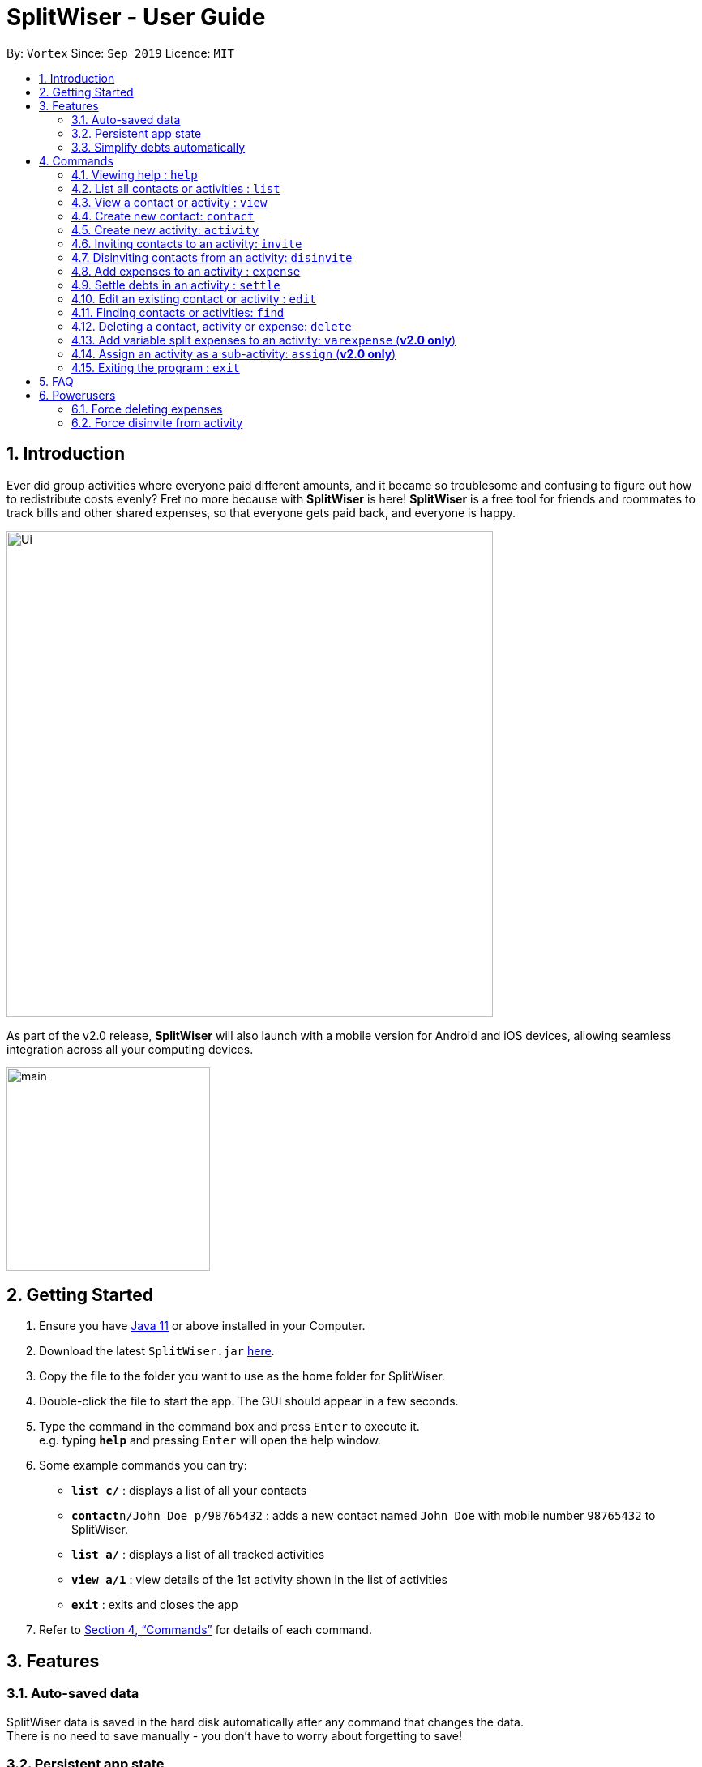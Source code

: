= SplitWiser - User Guide
:site-section: UserGuide
:toc:
:toc-title:
:toc-placement: preamble
:sectnums:
:imagesDir: images
:stylesDir: stylesheets
:xrefstyle: full
:experimental:
ifdef::env-github[]
:tip-caption: :bulb:
:note-caption: :information_source:
endif::[]
:repoURL: https://github.com/AY1920S1-CS2103T-W11-2/main

By: `Vortex`      Since: `Sep 2019`      Licence: `MIT`

== Introduction

Ever did group activities where everyone paid different amounts, and it became so troublesome and confusing to figure out how to redistribute costs evenly? Fret no more because with *SplitWiser* is here! *SplitWiser* is a free tool for friends and roommates to track bills and other shared expenses, so that everyone gets paid back, and everyone is happy.

image::./Ui.png[width="600"]

As part of the v2.0 release, *SplitWiser* will also launch with a mobile version for Android and iOS devices, allowing seamless integration across all your computing devices.

image::./minified-mockups/main.png[width="251"]

== Getting Started

.  Ensure you have link:https://java.com/en/download/[Java 11] or above installed in your Computer.
.  Download the latest `SplitWiser.jar` link:{repoURL}/releases[here].
.  Copy the file to the folder you want to use as the home folder for SplitWiser.
.  Double-click the file to start the app. The GUI should appear in a few seconds.
.  Type the command in the command box and press kbd:[Enter] to execute it. +
e.g. typing *`help`* and pressing kbd:[Enter] will open the help window.
.  Some example commands you can try:

* *`list c/`* : displays a list of all your contacts
* **`contact`**`n/John Doe p/98765432` : adds a new contact named `John Doe` with mobile number `98765432` to SplitWiser.
* *`list a/`* : displays a list of all tracked activities
* *`view a/1`* : view details of the 1st activity shown in the list of activities
* *`exit`* : exits and closes the app

.  Refer to <<Commands>> for details of each command.

== Features

=== Auto-saved data

SplitWiser data is saved in the hard disk automatically after any command that changes the data. +
There is no need to save manually - you don't have to worry about forgetting to save!

=== Persistent app state

SplitWiser also saves its application state with your data - meaning you can re-launch the app and continue where you left off!

=== Simplify debts automatically

SplitWiser has a fast and effective algorithm to simplify all debts that you add.
It handles huge groups (hundreds!) and all their expenses with ease!
No need receipt-collecting and number-crunching anymore -- SplitWiser does it all, and more!

[[Commands]]
== Commands
====
*Command Format*

* Words in `UPPER_CASE` are the parameters to be supplied by the user e.g. in `contact n/CONTACT_NAME`, `CONTACT_NAME` is a parameter which can be used as `contact n/John Doe`.
* Successive parameters are separated by one or more spaces.
* Parameters in square brackets are optional, e.g `n/ACTIVITY_NAME [p/PERSON_1]` can be used as `n/Drinks p/John Doe` or as `n/Drinks`.
* Parameters with `…`​ may be supplied multiple times, including 0 times for optional parameters, e.g. `[tag/TAG]...` can be used as `{nbsp}` (i.e. 0 times), `tag/friend`, `tag/friend tag/family` etc.
* Parameters may be supplied in any order unless specified otherwise, e.g. if the command specifies `n/NAME p/PHONE_NUMBER`, `p/PHONE_NUMBER n/NAME` is also acceptable.
====

=== Viewing help : `help`
Brings up the help dialog. +

Format: `help`

=== List all contacts or activities : `list`

Switches the current view to list either all contacts or activities. +

****
* Argument values supplied with parameters are ignored for this command.
****

Format: `list c/` for contacts *OR* `list a/` for activities

=== View a contact or activity : `view`

Switches the current view to show details of a contact or activity based on their display index in the current/last viewed list. +

Format: `view a/ACTIVITY_ID` *OR* `view c/CONTACT_ID` +

Examples:

* `view a/1` +
Views the details of the first activity, if the activity list was last displaying one or more activities
* `view c/2` +
Views the details of the second contact, if the contact list was last displaying at least two contacts

=== Create new contact: `contact`

Creates a new contact with a name and phone number. Each contact will be assigned a contact ID automatically. Optionally, an email, home address and tag(s) can also be specified. +

****
* Name and phone numbers are compulsory fields.
* Each contact must have a unique name.
* Names are limited to 40 alphanumeric characters.
* Phone numbers must be between 3 to 20 digits long.
****

Format: `contact n/CONTACT_NAME p/PHONE_NUMBER [e/EMAIL] [tag/TAG] [a/ADDRESS]`

Examples:

* `contact n/John Doe p/98765432` +
Creates a new contact with name John Doe and mobile number 98765432.

=== Create new activity: `activity`

Creates a new activity with a title, contacts (optional) and no expenses.
****
* Additional contacts to add to the activity can be specified by using `p/` prefix.
** Initially, the application will search for contact with exact matching name.
** If no exact match is found, keyword matching is used instead. Refer to <<Finding contacts or activities: `find`>> for more details.
** For a contact to be successfully added, given keywords must have exact 1 matching contact. Otherwise, the activity will be created without adding the contact suggested by the keywords, and warning message will be shown.
* Changes the current view to this activity (as if `view a/ACTIVITY_ID` was called).
* Each activity will be assigned an activity ID automatically. +
****

Format: `activity t/ACTIVITY_TITLE [p/PERSON ...]`

Examples:

* `activity t/Chalet p/John Doe` +
Creates a new activity with title 'Chalet' John Doe as participants.

* `activity t/Breakfast p/David Li p/Bernice Yu` +
Creates a new activity with title 'Breakfast'. If the contact named 'Bernice Yu' doesn't exist, only the contact 'David Li' will be added in as a participant, and a warning message will be shown, stating that contact named 'Bernice Yu' could not be found.

// tag::invite[]
=== Inviting contacts to an activity: `invite`
This command invites the contacts specified to the current viewed activity.

Format: `invite p/PERSON ...`

Example: +
Suppose you have already created an activity with Alice, Bob and Carl in it.

image::Activity.png

And you have friends that wants to join an activity midway.

To invite:

Step 1: Type `invite` into the command box and specify the contacts you want to invite from the contact list with the `p/` prefix e.g. `invite p/Mary p/John p/Carl` and press `Enter` to execute it.

image::../images/InviteExample.png

Step 2: Observe the output in result box and the activity details box.

image::InviteOutput.png

NOTE: *The `invite` command only invites to current viewed activity.* +
if there is no current viewed activity, there will be an error. +
 +
*The `invite` command only invites contact that exist in the contact list.* +
If the specified contact does not exist in the contact list, then the contact cannot be added and a warning message will be shown. +
 +
*Multiple contacts can be invited at once.* +
 +
*Contacts that already exist in activity cannot be invited again.*
// end::invite[]

// tag::disinvite[]
=== Disinviting contacts from an activity: `disinvite`
This command disinvites the contacts specified from the current viewed activity.

Format: `disinvite p/PERSON ...`

Example: +
Suppose you have an activity with the same participants but with an expense shared by Alice, Bob and John

image::DisinviteExample.png

And you feel that the activity has too many participants that do not participate in any event, thus having no shared expense and you decided to remove them.

To disinvite:

Step 1: Type `disinvite` into the command box and specify the contacts you want to disinvite from the activity with the `p/` prefix e.g. `disinvite p/Mary p/John p/Carl` and press `Enter` to execute it.

image::DisinviteCommand.png

Step 2: Observe the output in result box and the activity details box.

image::DisinviteOutput.png

NOTE: *The `disinvite` command only disinvites from current viewed activity.* +
if there is no current viewed activity, there will be an error. +
 +
*The `disinvite` command only disinvites contact that exist in the activity.* +
If the specified contact does not exist in the activity, then a warning message will be shown. +
 +
*Multiple contacts can be disinvited at once.* +
 +
*Contacts that involves in expenses cannot be disinvited.* +
If a contact is involved in any expense, he cannot be disinvited.
// end::disinvite[]

// tag::expense[]
=== Add expenses to an activity : `expense`

Creates a new expense with a list of contacts, an amount and an optional description, and adds it to the currently viewed activity. The first contact in the list is taken to be the person who paid for the expense, and the remaining people will be counted as owing the first person money. Any duplicated person will be ignored. +

If only one contact is specified in the list, then SplitWiser will assume that all current participants in the activity are involved in this expense and thus owe this person money. +

If no activity is being viewed, the description is compulsory - a new activity will instead be created with the same title as the description (as if `activity t/ACTIVITY_NAME` was called). The expense and contact(s) will then be added to the activity. You may wish to change the title of this new activity using the `edit` command thereafter (refer to <<Edit an existing contact or activity : `edit`>>). +

Format: `expense p/PERSON e/AMOUNT_PAID [p/PERSON ...] [d/DESCRIPTION]`

****
* Exactly one expense amount must be provided.
* The allowable expense amount for any single expense must range from $0.01 to $1,000,000 when rounded to 2 decimal places.
****

Examples:

* `expense p/John Doe e/100` +
Adds a single expense of $100 by John Doe to the currently viewed activity. If John Doe is not in the current activity, an error will occur and no expense will be created. Otherwise, all existing participants of the activity will now owe John a portion of the $100. +
If no activity is currently viewed, an error will occur as there is no description provided to use for automatic activity creation to contain this expense.
* `expense p/Mary e/100 p/Joseph p/Silva d/Drinks` +
Adds an expense of $100 to the currently viewed activity by Mary where Joseph and Silva are involved i.e. Joseph and Silva owe Mary a portion of the $100. This expense will be named `Drinks`. If any one of the participants are not in the present activity, then an error will occur and no expense will be created. +
Alternatively, if no activity is currently viewed, an activity titled `Drinks` will be created to contain this expense. Mary, Joseph and Silva will then be added to the activity.

NOTE: It is in fact possible to add an expense where no one else is involved in by specifying that the people involved only include the person who is paying, +
e.g. `expense p/John Doe e/15 p/John Doe d/Cab` +
This adds an expense of $15 by John Doe called `Cab` where only John himself is involved, thus no one owes anyone anything. This can be used to add an expense simply for recording purposes if desired, though it is not an intended use case for SplitWiser since there is no debt to calculate and resolve.
// end::expense[]

// tag::settle[]
=== Settle debts in an activity : `settle`

Settles the debt between two people within the currently viewed activity.
Specify two people, and optionally an amount `AMOUNT_PAID` to settle.

There are two options available:

* `AMOUNT_PAID` is not provided: then the command will automatically calculate the minumum needed to settle the debt and use that as the amount.
* `AMOUNT_PAID` is provided: the command will use this amount.

The first person specified `PERSON1` will pay `PERSON2`.

`PERSON1` and `PERSON2` can be any part of the names of the activity participants you wish to target.
Generally it is similar to how you would add an ordinary expense.
If no match is found for any person provided, or if multiple matches are found, the command will do nothing as it is ambiguous.

An entry will be added within the activity display so you can keep track of past payments.
These entries will have a generic description tagged to them to make it clear what it is.

Format: `expense p/PERSON1 e/AMOUNT_PAID p/PERSON2`

****
* You cannot settle wih an amount greater than what is needed.
* For example, if Bob owes Alice $10, you cannot settle with Bob paying Alice $20.
* Naturally this also means that in this case Alice paying Bob is not possible, since that would suggest paying a negative amount of money!
****

Examples:

* `settle p/John p/bob e/100` +
Adds an settlement to the activity stating thet John has paid Bob $100.
If John owes less than $100 to Bob, the command will be rejected.
If no activity is currently viewed, an error will occur as it is unclear where to add the entry.
* `expense p/Mary p/Joseph` +
Say Mary owes Joseph $10.
Then the command will add an settlement assuming Mary paid Joseph exactly $10.
If instead Joseph owes Mary $10, the command will fail, since in this case any way of Mary paying Joseph will only make the debt worse.
// end::settle[]

// tag::edit[]
=== Edit an existing contact or activity : `edit`

Edits some details of the current contact or activity in view. Note that contact names must be unique, so if a specified name already exists in the address book, the edit will not be processed. +

Format: `edit [n/NAME] [p/PHONE] [e/EMAIL] [a/ADDRESS] [tag/TAG ...]` for contacts OR `edit [t/ACTIVITY_TITLE]` for activities.

****
* At least one of the optional fields must be provided.
* Existing values will be updated to the input values.
* Irrelevant parameters will be ignored. For example, `edit p/999 t/new title` when viewing an activity will only update the title to `new title`, and `p/999` will be ignored.
* Expenses cannot be edited.
****

Examples:

* `edit p/999` +
Edits the phone number of the current contact in view to `999`. No changes are made if a contact is not being viewed.
* `edit t/BBQ` +
Edits the title of the current activity in view to `BBQ`. No changes are made if an activity is not being viewed.
// end::edit[]

=== Finding contacts or activities: `find`

Finds contacts or activities whose name or title respectively contain *any* of the given keywords.

Format: `find KEYWORD ...`

****
* Find command can only be used when viewing list of activities or contacts.
* Find command will search for activities if used under list activity view. If used under list contact view, the find command will search for contacts.
* The search is case insensitive. e.g `hans` will match `Hans`
* The order of the keywords does not matter. e.g. `Hans Bo` will match `Bo Hans`
* Only the name of contacts and title of activities are searched.
* Only full words will be matched e.g. `Han` will not match `Hans`
* Contacts and activities matching at least one keyword will be returned (i.e. `OR` search). e.g. `Hans Bo` will return `Hans Gruber`, `Bo Yang`
****

Examples:

* `find John` +
If currently viewing list of contacts, returns contacts (e.g. `john` and `John Doe`).
If currently viewing list of activities, returns activities (e.g `lunch with john`).

// tag::delete[]
=== Deleting a contact, activity or expense: `delete`

Deletes the contact/activity/expense at the specified index from the current display. +

Format: `delete INDEX`

If current display is listing contacts e.g. `list c/`, the contact at that specified `INDEX` will be deleted if he/she is not involved in any activities.

If current display is listing activities e.g. `list a/`, the activity at that specified `INDEX` will be deleted.

If viewing an activity instead e.g. `view a/1`, it will soft-delete the expense* at that `INDEX`.

If the current display is not any of the above displays mentioned, error will be thrown.

Examples:

* `delete 2` +
If viewing the list of contacts, deletes the 2nd person by index if he/she is not involved in any activity. +

* `delete 1` +
If viewing the list of activities, deletes the 1st activity by index. +

* `delete 1` +
If viewing a particular activity, strikes off (soft-deletes) the 1st expense by index.

NOTE: *Deletes the entry at the specified `INDEX`.* +
 +
*The `INDEX` refers to the index number shown in the displayed list of contacts/activities/expenses.* +
 +
*The `INDEX` must be a positive integer 1, 2, 3, ...* +
 +
*Expenses cannot be completely deleted. It will instead be struck off (but still visible) in the activity view.*

// end::delete[]

//tag::varexpense[]
=== Add variable split expenses to an activity: `varexpense` (*v2.0 only*)

Creates a new expense with a list of (contact, amount) pairs and an optional description, and adds it to the currently viewed activity. The very first (contact, amount) pair will represent the person paying and the amount paid. Every subsequent (contact, amount) pair will then represent the cost incurred by each person in this expense.

Format: `varexpense p/PERSON e/AMOUNT [d/DESCRIPTION] [(p/PERSON e/AMOUNT) ...]`

****
* The first amount (i.e. the paid amount) must be greater than or equal to the sum of all subsequent amounts specified.
* If the numbers do not add up to the paid amount, any excess value is taken to be incurred by the paying person.
****
//end::varexpense[]

=== Assign an activity as a sub-activity: `assign` (*v2.0 only*)

Assigns an activity as a sub-activity of the currently viewed activity. If no activity is currently being viewed, or an invalid activity ID is provided, no change is made.

Multiple activities can be assigned at once.

Format: `assign a/ACTIVITY_ID ...`

Examples:

* `assign 3 5`
If viewing an activity with title 'Family trip', assigns the activities with IDs 3 and 5 as sub-activities of 'Family trip'. Otherwise does nothing.

=== Exiting the program : `exit`

Exits the program. +
Format: `exit`

== FAQ

*Q*: How do I transfer my data to another computer? +
*A*: Install the application on the other computer and overwrite the empty data file it creates with the data file contained in your current SplitWiser folder.

// tag::poweruser[]
== Powerusers

Certain features are not included intentionally, as some of them may potentially result in undefined behavior.
Hence, everything covered in this section is performed by *you* in the explicit knowledge that *something might break*!

=== Force deleting expenses
The default behavior for `disinvite` is to never allow permanant deletion for expenses.
What you will see instead is that it is striked out in the UI.
This is for good reason!
It preserves accountability and transparency.

You can however forcibly delete an expense by editing the `data/activitybook.json` file if you so incline.
Before anything, find out the `ID` of the expense that you wish to remove (this is different from the `#` index shown on the right of the GUI).
Ensure the application is closed, then find the activity in question in the `json`, and edit the `expenses` field as you wish.

After restarting you will see that the expense is permanantly removed from the activity.
The debts will have been recalculated as though it was never there.

CAUTION: Deleting an expense does not care about the existing debts caused by that expense!

=== Force disinvite from activity

[quote, User Guide on the disinvite command]
____
If a contact is involved in an expense, he/she cannot be removed.
____

To forcibly remove a contact from an activity, you will have to edit `data/activitybook.json`.
Before anything, find out the `ID` of the person that you wish to remove (this is different from the `#` index shown on the right of the GUI).
You should also be extremely sure that the contact is not involved in any other activities or expenses.
Ensure the application is closed, then find the activity in question in the `json`, and edit the `participants` field as you wish.

After restarting you will see that the person is permanantly removed from the activity.

CAUTION: This operation is very dangerous! The person might be included in expenses or other activities -- in that case, an error will be generated and the application will reset.
// end::poweruser[]
